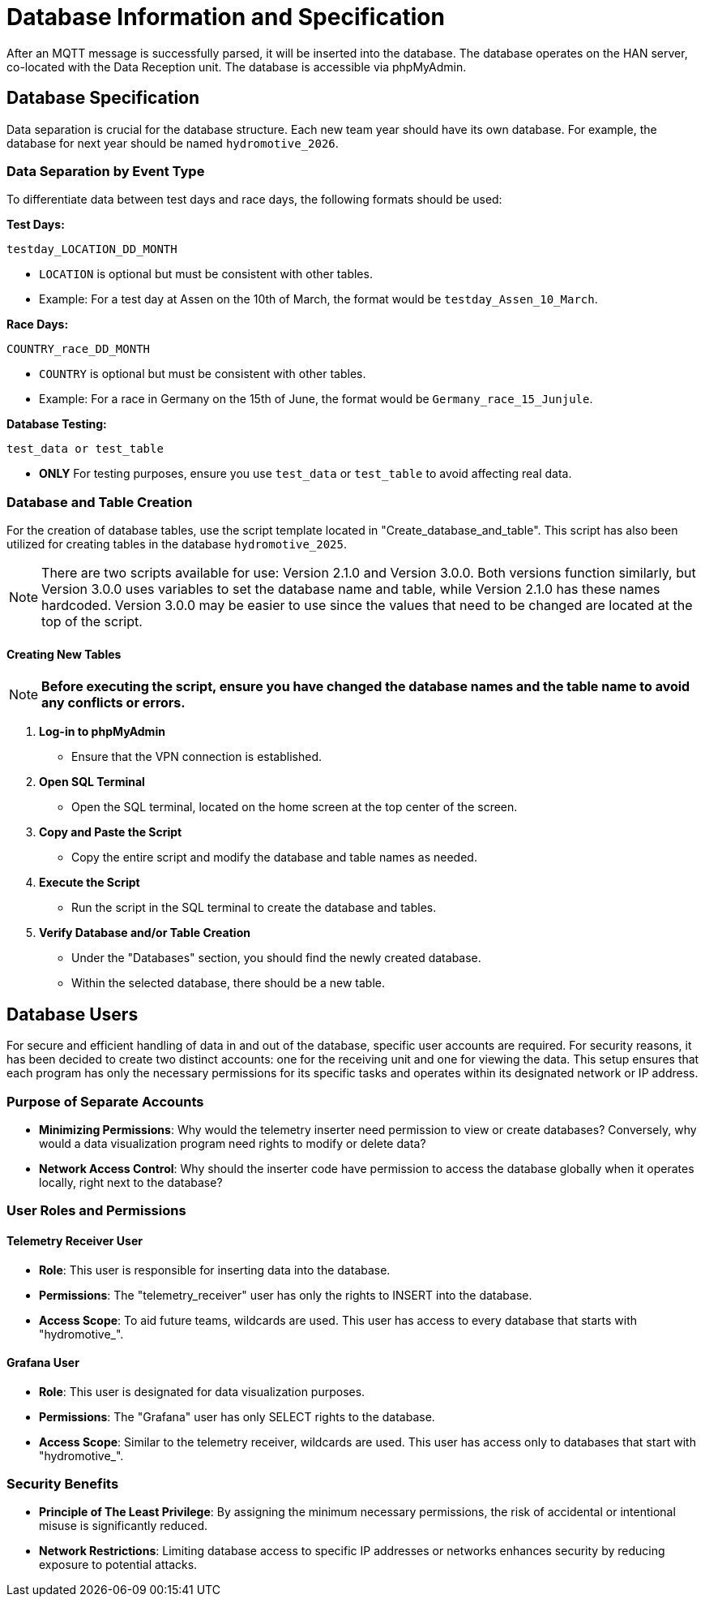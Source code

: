 = Database Information and Specification

After an MQTT message is successfully parsed, it will be inserted into the database. The database operates on the HAN server, co-located with the Data Reception unit. The database is accessible via phpMyAdmin.


== Database Specification

Data separation is crucial for the database structure. Each new team year should have its own database. For example, the database for next year should be named `hydromotive_2026`.


=== Data Separation by Event Type

To differentiate data between test days and race days, the following formats should be used:

*Test Days:*
[source, text]
----
testday_LOCATION_DD_MONTH
----
- `LOCATION` is optional but must be consistent with other tables.
- Example: For a test day at Assen on the 10th of March, the format would be `testday_Assen_10_March`.

*Race Days:*
[source, text]
----
COUNTRY_race_DD_MONTH
----
- `COUNTRY` is optional but must be consistent with other tables.
- Example: For a race in Germany on the 15th of June, the format would be `Germany_race_15_Junjule`.

*Database Testing:*
[source, text]
----
test_data or test_table
----
- *ONLY* For testing purposes, ensure you use `test_data` or `test_table` to avoid affecting real data.


=== Database and Table Creation

For the creation of database tables, use the script template located in "Create_database_and_table". This script has also been utilized for creating tables in the database `hydromotive_2025`.

NOTE: There are two scripts available for use: Version 2.1.0 and Version 3.0.0. Both versions function similarly, but Version 3.0.0 uses variables to set the database name and table, while Version 2.1.0 has these names hardcoded. Version 3.0.0 may be easier to use since the values that need to be changed are located at the top of the script.


==== Creating New Tables

NOTE: *Before executing the script, ensure you have changed the database names and the table name to avoid any conflicts or errors.*

1. *Log-in to phpMyAdmin*
- Ensure that the VPN connection is established.

2. *Open SQL Terminal*
- Open the SQL terminal, located on the home screen at the top center of the screen.

3. *Copy and Paste the Script*
- Copy the entire script and modify the database and table names as needed.

4. *Execute the Script*
- Run the script in the SQL terminal to create the database and tables.

5. *Verify Database and/or Table Creation*
- Under the "Databases" section, you should find the newly created database.
- Within the selected database, there should be a new table.


== Database Users

For secure and efficient handling of data in and out of the database, specific user accounts are required. For security reasons, it has been decided to create two distinct accounts: one for the receiving unit and one for viewing the data. This setup ensures that each program has only the necessary permissions for its specific tasks and operates within its designated network or IP address.


=== Purpose of Separate Accounts

    - *Minimizing Permissions*: Why would the telemetry inserter need permission to view or create databases? Conversely, why would a data visualization program need rights to modify or delete data?

    - *Network Access Control*: Why should the inserter code have permission to access the database globally when it operates locally, right next to the database?


=== User Roles and Permissions
==== Telemetry Receiver User
- *Role*: This user is responsible for inserting data into the database.
- *Permissions*: The "telemetry_receiver" user has only the rights to INSERT into the database.
- *Access Scope*: To aid future teams, wildcards are used. This user has access to every database that starts with "hydromotive_".

==== Grafana User
- *Role*: This user is designated for data visualization purposes.
- *Permissions*: The "Grafana" user has only SELECT rights to the database.
- *Access Scope*: Similar to the telemetry receiver, wildcards are used. This user has access only to databases that start with "hydromotive_".

=== Security Benefits

- *Principle of The Least Privilege*: By assigning the minimum necessary permissions, the risk of accidental or intentional misuse is significantly reduced.
- *Network Restrictions*: Limiting database access to specific IP addresses or networks enhances security by reducing exposure to potential attacks.
